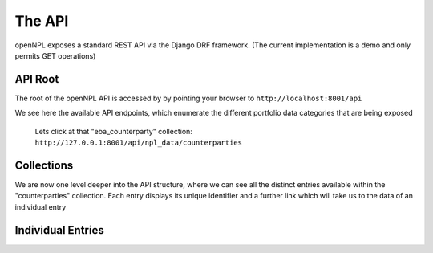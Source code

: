 The API
=============

.. image:: ./API.png

openNPL exposes a standard REST API via the Django DRF framework. (The current implementation is a demo and only permits GET operations)

API Root
-----------------------
The root of the openNPL API is accessed by by pointing your browser to ``http://localhost:8001/api``

.. image:: ./screenshots/api1.png

We see here the available API endpoints, which enumerate the different portfolio data categories that are being exposed


 Lets click at that "eba_counterparty" collection: ``http://127.0.0.1:8001/api/npl_data/counterparties``

Collections
-----------

We are now one level deeper into the API structure, where we can see all the distinct entries available within the "counterparties" collection. Each entry displays its unique identifier and a further link which will take us to the data of an individual entry

.. image:: ./screenshots/api2.png

Individual Entries
------------------

.. image:: ./screenshots/api3.png



